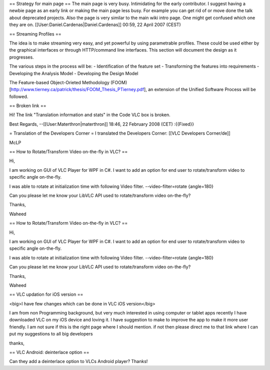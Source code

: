 == Strategy for main page == The main page is very busy. Intimidating
for the early contributor. I suggest having a newbie page as an early
link or making the main page less busy. For example you can get rid of
or move done the talk about deprecated projects. Also the page is very
similar to the main wiki intro page. One might get confused which one
they are on. [[User:Daniel.Cardenas|Daniel.Cardenas]] 00:59, 22 April
2007 (CEST)

== Streaming Profiles ==

The idea is to make streaming very easy, and yet powerful by using
parametrable profiles. These could be used either by the graphical
interfaces or through HTTP/command line interfaces. This section will
document the design as it progresses.

The various steps in the process will be: - Identification of the
feature set - Transforming the features into requirements - Developing
the Analysis Model - Developing the Design Model

The Feature-based Object-Orieted Methodology (FOOM)
[http://www.tierney.ca/patrick/thesis/FOOM_Thesis_PTierney.pdf], an
extension of the Unified Software Process will be followed.

== Broken link ==

Hi! The link "Translation information and stats" in the Code VLC box is
broken.

Best Regards, --[[User:Materthron|materthron]] 18:46, 22 February 2008
(CET) :{{Fixed}}

= Translation of the Developers Corner = I translated the Developers
Corner: [[VLC Developers Corner/de]]

McLP

== How to Rotate/Transform Video on-the-fly in VLC? ==

Hi,

I am working on GUI of VLC Player for WPF in C#. I want to add an option
for end user to rotate/transform video to specific angle on-the-fly.

I was able to rotate at initialization time with following Video filter.
--video-filter=rotate {angle=180}

Can you please let me know your LibVLC API used to rotate/transform
video on-the-fly?

Thanks,

Waheed

== How to Rotate/Transform Video on-the-fly in VLC? ==

Hi,

I am working on GUI of VLC Player for WPF in C#. I want to add an option
for end user to rotate/transform video to specific angle on-the-fly.

I was able to rotate at initialization time with following Video filter.
--video-filter=rotate {angle=180}

Can you please let me know your LibVLC API used to rotate/transform
video on-the-fly?

Thanks,

Waheed

== VLC updation for iOS version ==

<big>I have few changes which can be done in VLC iOS version</big>

I am from non Programming background, but very much interested in using
computer or tablet apps recently I have downloaded VLC on my iOS device
and loving it. I have suggestion to make to improve the app to make it
more user friendly. I am not sure if this is the right page where I
should mention. if not then please direct me to that link where I can
put my suggestions to all big developers

thanks,

== VLC Android: deinterlace option ==

Can they add a deinterlace option to VLCs Android player? Thanks!
